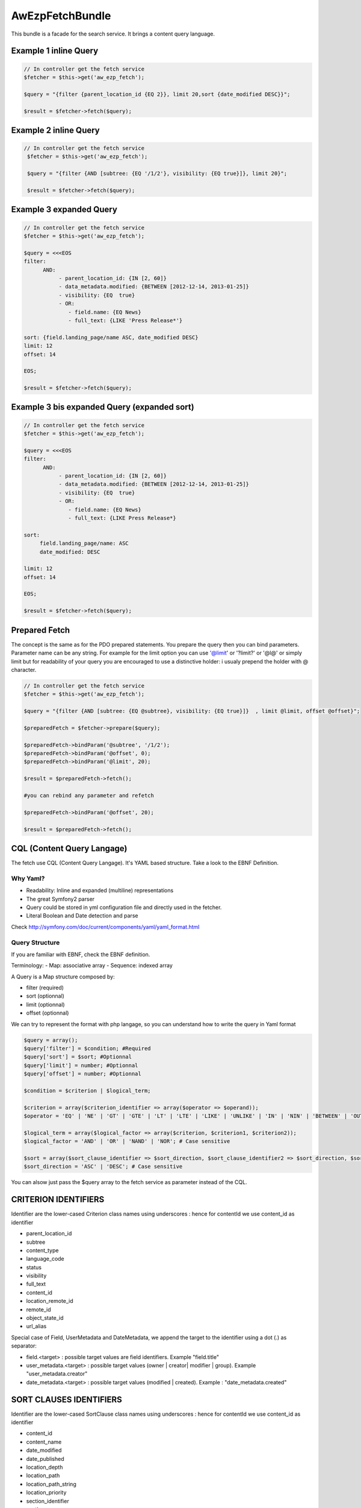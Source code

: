 AwEzpFetchBundle
================


This bundle is a facade for the search service. It brings a content query language.


Example 1 inline Query
----------------------

.. code-block:: php

    // In controller get the fetch service
    $fetcher = $this->get('aw_ezp_fetch');

    $query = "{filter {parent_location_id {EQ 2}}, limit 20,sort {date_modified DESC}}";

    $result = $fetcher->fetch($query);


Example 2 inline Query
----------------------

.. code-block:: php

    // In controller get the fetch service
     $fetcher = $this->get('aw_ezp_fetch');

     $query = "{filter {AND [subtree: {EQ '/1/2'}, visibility: {EQ true}]}, limit 20}";

     $result = $fetcher->fetch($query);


Example 3 expanded Query
------------------------

.. code-block:: php

    // In controller get the fetch service
    $fetcher = $this->get('aw_ezp_fetch');

    $query = <<<EOS
    filter:
          AND:
               - parent_location_id: {IN [2, 60]}
               - data_metadata.modified: {BETWEEN [2012-12-14, 2013-01-25]}
               - visibility: {EQ  true}
               - OR:
                  - field.name: {EQ News}
                  - full_text: {LIKE 'Press Release*'}

    sort: {field.landing_page/name ASC, date_modified DESC}
    limit: 12
    offset: 14

    EOS;

    $result = $fetcher->fetch($query);


Example 3 bis expanded Query (expanded sort)
--------------------------------------------

.. code-block:: php

    // In controller get the fetch service
    $fetcher = $this->get('aw_ezp_fetch');

    $query = <<<EOS
    filter:
          AND:
               - parent_location_id: {IN [2, 60]}
               - data_metadata.modified: {BETWEEN [2012-12-14, 2013-01-25]}
               - visibility: {EQ  true}
               - OR:
                  - field.name: {EQ News}
                  - full_text: {LIKE Press Release*}

    sort:
         field.landing_page/name: ASC
         date_modified: DESC

    limit: 12
    offset: 14

    EOS;

    $result = $fetcher->fetch($query);



Prepared Fetch
--------------

The concept is the same as for the PDO prepared statements. You prepare the query then you can bind parameters.
Parameter name can be any string. For example for the limit option you can use '@limit' or '?limit?' or '@l@' or
simply limit but for readability of your query you are encouraged to use a distinctive holder: i usualy prepend the holder with @ character.

.. code-block:: php

   // In controller get the fetch service
   $fetcher = $this->get('aw_ezp_fetch');

   $query = "{filter {AND [subtree: {EQ @subtree}, visibility: {EQ true}]}  , limit @limit, offset @offset}";

   $preparedFetch = $fetcher->prepare($query);

   $preparedFetch->bindParam('@subtree', '/1/2');
   $preparedFetch->bindParam('@offset', 0);
   $preparedFetch->bindParam('@limit', 20);

   $result = $preparedFetch->fetch();

   #you can rebind any parameter and refetch

   $preparedFetch->bindParam('@offset', 20);

   $result = $preparedFetch->fetch();


CQL (Content Query Langage)
---------------------------

The fetch use CQL (Content Query Langage). It's YAML based structure. Take a look to the EBNF Definition.

Why Yaml?
~~~~~~~~~

- Readability: Inline and expanded (multiline) representations
- The great Symfony2 parser
- Query could be stored in yml configuration file and directly used in the fetcher.
- Literal Boolean and Date detection and parse


Check http://symfony.com/doc/current/components/yaml/yaml_format.html

Query Structure
~~~~~~~~~~~~~~~

If you are familiar with EBNF, check the EBNF definition.

Terminology:
- Map: associative array
- Sequence: indexed array


A Query is a Map structure composed by:

- filter (required)
- sort (optionnal)
- limit (optionnal)
- offset (optionnal)

We can try to represent the format with php langage, so you can understand how to write the query in Yaml format

.. code-block:: php

   $query = array();
   $query['filter'] = $condition; #Required
   $query['sort'] = $sort; #Optionnal
   $query['limit'] = number; #Optionnal
   $query['offset'] = number; #Optionnal

   $condition = $criterion | $logical_term;

   $criterion = array($criterion_identifier => array($operator => $operand));
   $operator = 'EQ' | 'NE' | 'GT' | 'GTE' | 'LT' | 'LTE' | 'LIKE' | 'UNLIKE' | 'IN' | 'NIN' | 'BETWEEN' | 'OUTSIDE'; # Case sensitive

   $logical_term = array($logical_factor => array($criterion, $criterion1, $criterion2));
   $logical_factor = 'AND' | 'OR' | 'NAND' | 'NOR'; # Case sensitive

   $sort = array($sort_clause_identifier => $sort_direction, $sort_clause_identifier2 => $sort_direction, $sort_clause_identifier3 => $sort_direction);
   $sort_direction = 'ASC' | 'DESC'; # Case sensitive

You can alsow just pass the $query array to the fetch service as parameter instead of the CQL.


CRITERION IDENTIFIERS
---------------------

Identifier are the lower-cased Criterion class names using underscores : hence for contentId we use content_id as identifier

- parent_location_id
- subtree
- content_type
- language_code
- status
- visibility
- full_text
- content_id
- location_remote_id
- remote_id
- object_state_id
- url_alias

Special case of Field, UserMetadata and DateMetadata, we append the target to the identifier using a dot (.) as separator:

- field.<target> : possible target values are field identifiers. Example "field.title"
- user_metadata.<target> : possible target values (owner | creator| modifier | group). Example "user_metadata.creator"
- date_metadata.<target> : possible target values (modified | created). Example : "date_metadata.created"


SORT CLAUSES IDENTIFIERS
------------------------

Identifier are the lower-cased SortClause class names using underscores : hence for contentId we use content_id as identifier

- content_id
- content_name
- date_modified
- date_published
- location_depth
- location_path
- location_path_string
- location_priority
- section_identifier
- section_name

Special case of Field. We append the target to the identifier using a dot as separator:

- field.<target> : target must be in this format : ContentTypeIdentifier/FieldIdentifier. Example "field.article/title"

MATCH OPERATORS:
----------------

- EQ
- NE ( Treated as NOT EQ)
- GT
- GTE
- LT
- LTE
- LIKE
- UNLIKE (Treated as NOT LIKE)
- IN (the operand should be a sequence with at least one scalar element)
- NIN (Treated as NOT IN)
- BETWEEN (the operand should be a sequence with exactly two scalars elements)
- OUTSIDE (Treated as NOT BETWEEN)

LOGICAL FACTORS:
----------------

- AND
- OR
- NAND (Treated as NOT AND)
- NOR (Treated as NOT OR)




eZ Publish CQL (Content Query Language) EBNF Definition
-------------------------------------------------------

.. code-block:: ebnf


    query              ::= filter
                       |   '{' filter  (',' sort)? (',' limit)? '}'
                       |   filter
                           (new_line sort)?
                           (new_line offset)?
                           (new_line limit)?

    filter             ::= 'filter' delim  condition

    condition          ::= criterion | logical_term

    criterion          ::= 'criterion_identifier' delim '{' match '}'

    logical_term       ::= logical_factor delim  criteria

    criteria           ::= '[' '{' condition '}'  ( ',' '{' condition '}' )* ']'
                       |    (new_line indent '-' condition)+

    match              ::= (match_compare | match_range | match_enum)

    match_compare      ::= ('EQ' | 'NE' | 'GT' | 'GTE' | 'LT' | 'LTE' | 'LIKE' | 'UNLIKE') delim scalar

    match_enum         ::= enum_operator delim array

    match_range        ::= range_operator delim '[' scalar ',' scalar ']'

    compare_operator   ::= ('EQ' | 'NE' | 'GT' | 'GTE' | 'LT' | 'LTE' | 'LIKE' | 'UNLIKE')

    range_operator     ::= 'BETWEEN' | 'OUTSIDE'

    enum_operator      ::= 'IN' | 'NIN'

    logical_factor     ::= 'AND' | 'OR' | 'NAND' | 'NOR'

    limit              ::= 'limit' delim number

    offset             ::= 'offset' delim number

    sort               ::= 'sort' delim '{' sort_clause  (',' sort_clause)* '}'
                       |   'sort' delim
                           (new_line indent sort_clause)+

    sort_clause        ::= 'sort_clause_identifier' delim  sort_direction

    sort_direction     ::= 'ASC' | 'DESC'

    array              ::= '[' scalar (',' scalar)* ']'

    scalar             ::= 'number' | 'boolean literal' | 'string' | 'date ISO-8601'

    delim              ::= ':' indent

    indent             ::= (tab | space)+

    tab                ::= '\t'

    space              ::= ' '

    new_line           ::= '\n'

